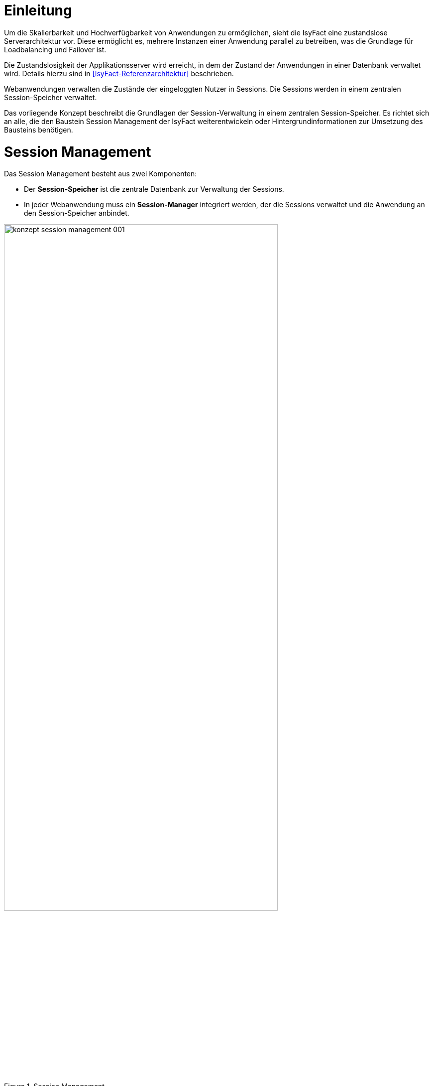 [[einleitung]]
= Einleitung

Um die Skalierbarkeit und Hochverfügbarkeit von Anwendungen zu ermöglichen, sieht die IsyFact eine zustandslose Serverarchitektur vor.
Diese ermöglicht es, mehrere Instanzen einer Anwendung parallel zu betreiben, was die Grundlage für Loadbalancing und Failover ist.

Die Zustandslosigkeit der Applikationsserver wird erreicht, in dem der Zustand der Anwendungen in einer Datenbank verwaltet wird.
Details hierzu sind in <<IsyFact-Referenzarchitektur>> beschrieben.

Webanwendungen verwalten die Zustände der eingeloggten Nutzer in Sessions.
Die Sessions werden in einem zentralen Session-Speicher verwaltet.

Das vorliegende Konzept beschreibt die Grundlagen der Session-Verwaltung in einem zentralen Session-Speicher.
Es richtet sich an alle, die den Baustein Session Management der IsyFact weiterentwickeln oder Hintergrundinformationen zur Umsetzung des Bausteins benötigen.


[[aufbau-und-zweck-des-dokuments]]
= Session Management

Das Session Management besteht aus zwei Komponenten:

* Der *Session-Speicher* ist die zentrale Datenbank zur Verwaltung der Sessions.
* In jeder Webanwendung muss ein *Session-Manager* integriert werden, der die Sessions verwaltet und die 
Anwendung an den Session-Speicher anbindet.

:desc-image-sessionspeicher: Session Management
[id="image-sessionspeicher",reftext="{figure-caption} {counter:figures}"]	 
.{desc-image-sessionspeicher}
image::konzept_session_management_001.png[align="center",pdfwidth=100%,width=80%]

In den folgenden beiden Kapiteln wird die Umsetzung des Session-Managers (Kapitel <<session-manager>>) und des 
Session-Speichers (Kapitel <<session-speicher>>) beschrieben.

Konkrete Anweisungen zum Aufbau des Session-Speichers finden sich in <<NutzungsvorgabenRedis>>. Die Einbindung des
Session-Managers ist in <<NutzungsvorgabenIsy-Session>> beschrieben.

